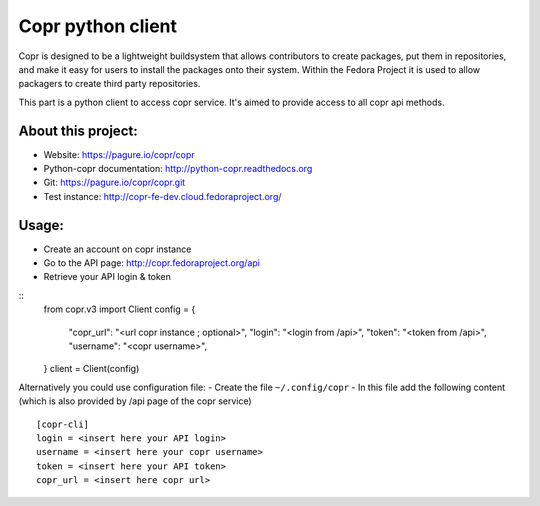 Copr python client
==================

Copr is designed to be a lightweight buildsystem that allows contributors
to create packages, put them in repositories, and make it easy for users
to install the packages onto their system. Within the Fedora Project it
is used to allow packagers to create third party repositories.

This part is a python client to access copr service. It's aimed
to provide access to all copr api methods.

About this project:
-------------------
- Website: https://pagure.io/copr/copr
- Python-copr documentation: http://python-copr.readthedocs.org
- Git: https://pagure.io/copr/copr.git
- Test instance: http://copr-fe-dev.cloud.fedoraproject.org/

Usage:
------

- Create an account on copr instance
- Go to the API page: http://copr.fedoraproject.org/api
- Retrieve your API login & token

::
    from copr.v3 import Client
    config = {
        "copr_url": "<url copr instance ; optional>",
        "login": "<login from /api>",
        "token": "<token from /api>",
        "username": "<copr username>",
    }
    client = Client(config)

Alternatively you could use configuration file:
- Create the file ``~/.config/copr``
- In this file add the following content
(which is also provided by /api page of the copr service)
::

 [copr-cli]
 login = <insert here your API login>
 username = <insert here your copr username>
 token = <insert here your API token>
 copr_url = <insert here copr url>
